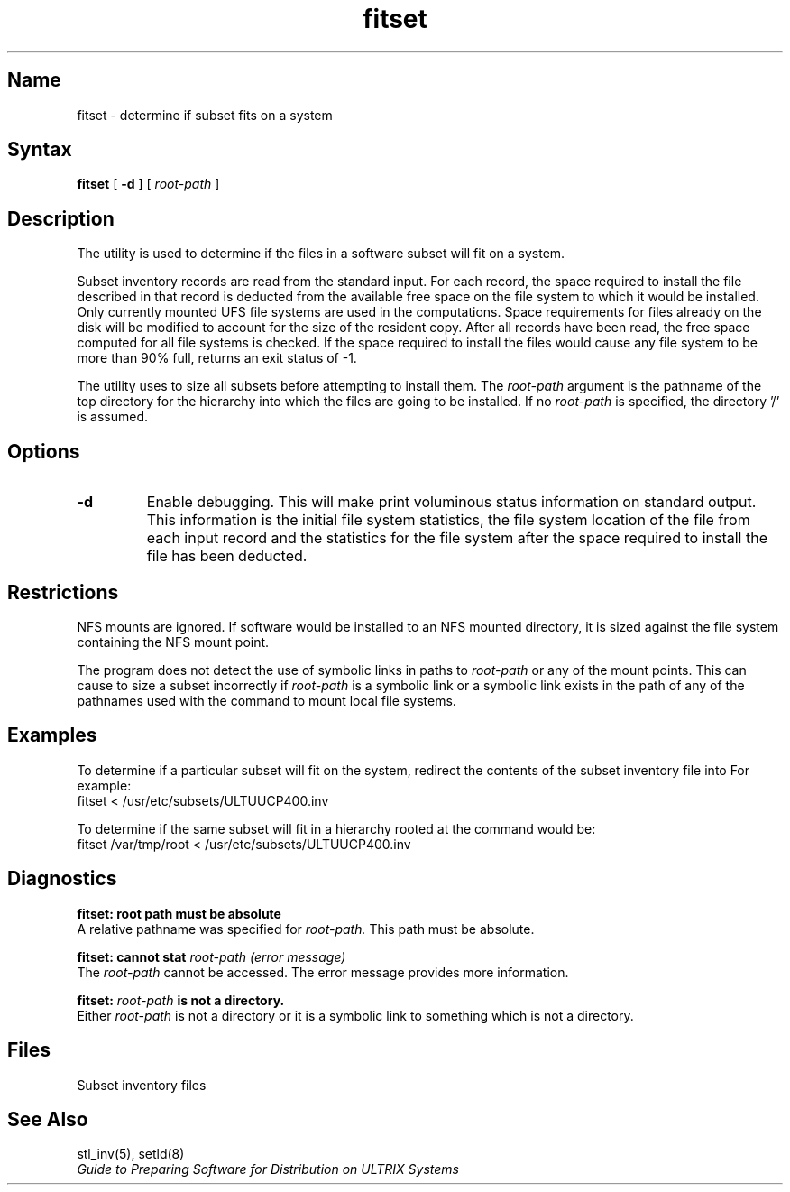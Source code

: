 .TH fitset 8
.SH Name
fitset \- determine if subset fits on a system
.SH Syntax
.B fitset 
[
.B \-d
]
[
.I root-path
]
.SH Description
.NX R "setld" "subset fits on a system"
.NX R "kits" "subset fits on a system"
The
.PN fitset
utility is used to determine if the files in a software
subset will fit on a system.
.PP
Subset inventory records are
read from the standard input. For each record, the space required
to install
the file described in that record is deducted from the available
free space on the file system to which it would be installed.
Only currently mounted UFS file systems are used in the
computations. Space requirements for files already on the
disk will be modified to account for the size of the resident copy.
After all records have been read, the free space computed
for all file systems is checked. If the space required
to install the files would cause any file system to be more
than 90% full, 
.PN fitset 
returns an exit status of \-1.
.PP
The
.PN setld 
utility uses
.PN fitset
to size all subsets before attempting to install them.
The
.I root-path
argument is the pathname of the top directory for the hierarchy into
which the files are going to be installed. If no
.I root-path
is specified, the directory '/' is assumed.
.SH Options
.TP
.B \-d
Enable debugging. This will make
.PN fitset
print voluminous status information on standard output. This
information is the initial file system statistics, the
file system location of the file from each input record and
the statistics for the file system after the space required to
install the file has been deducted.
.SH Restrictions
NFS mounts are ignored. If software would be installed to
an NFS mounted directory, it is sized against the file system
containing the NFS mount point.
.PP
The program does not detect the use of symbolic links in
paths to
.I root-path
or any of the mount points. This can cause
.PN fitset
to size a subset incorrectly if
.I root-path
is a symbolic link or
a symbolic link exists in the path of any of the pathnames
used with the
.PN mount
command to mount local file systems.
.SH Examples
To determine if a particular subset will fit on the system,
redirect the contents of the subset inventory file into
.PN fitset . 
For example:
.EX
    fitset < /usr/etc/subsets/ULTUUCP400.inv
.EE
.PP
To determine if the same subset will fit in a hierarchy
rooted at 
.PN /var/tmp/root , 
the command would be:
.EX
    fitset /var/tmp/root < /usr/etc/subsets/ULTUUCP400.inv
.EE
.SH Diagnostics
.B "fitset: root path must be absolute"
.br
A relative pathname was specified for
.I root-path.
This path must be absolute.
.PP
.B "fitset: cannot stat"
.I root-path (error message)
.br
The
.I root-path
cannot be accessed. The error message provides more information.
.PP
.B fitset:
.I root-path
.B is not a directory.
.br
Either
.I root-path
is not a directory or it is a symbolic link to something
which is not a directory.
.SH Files
.TP 20
.PN /usr/etc/subsets/*.inv
Subset inventory files
.SH See Also
stl_inv(5), setld(8)
.br
.I "Guide to Preparing Software for Distribution on ULTRIX Systems"
